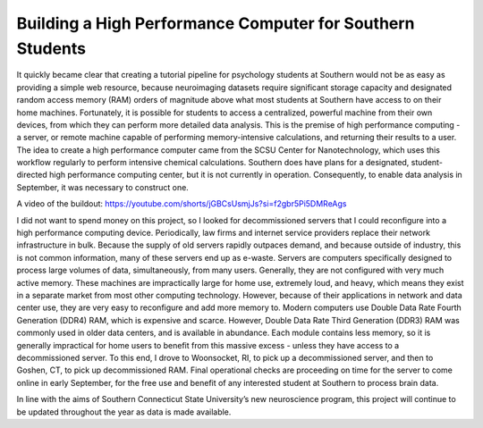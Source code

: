 Building a High Performance Computer for Southern Students
==========================================================
It quickly became clear that creating a tutorial pipeline for psychology students at Southern would not be as easy as providing a simple web resource, because neuroimaging datasets require significant storage capacity and designated random access memory (RAM) orders of magnitude above what most students at Southern have access to on their home machines. Fortunately, it is possible for students to access a centralized, powerful machine from their own devices, from which they can perform more detailed data analysis. This is the premise of high performance computing - a server, or remote machine capable of performing memory-intensive calculations, and returning their results to a user. The idea to create a high performance computer came from the SCSU Center for Nanotechnology, which uses this workflow regularly to perform intensive chemical calculations. Southern does have plans for a designated, student-directed high performance computing center, but it is not currently in operation. Consequently, to enable data analysis in September, it was necessary to construct one.

A video of the buildout:
https://youtube.com/shorts/jGBCsUsmjJs?si=f2gbr5Pi5DMReAgs

.. image:: 1.jpeg
   :width: 600

I did not want to spend money on this project, so I looked for decommissioned servers that I could reconfigure into a high performance computing device. Periodically, law firms and internet service providers replace their network infrastructure in bulk. Because the supply of old servers rapidly outpaces demand, and because outside of industry, this is not common information, many of these servers end up as e-waste. Servers are computers specifically designed to process large volumes of data, simultaneously, from many users. Generally, they are not configured with very much active memory. These machines are impractically large for home use, extremely loud, and heavy, which means they exist in a separate market from most other computing technology. However, because of their applications in network and data center use, they are very easy to reconfigure and add more memory to. Modern computers use Double Data Rate Fourth Generation (DDR4) RAM, which is expensive and scarce. However, Double Data Rate Third Generation (DDR3) RAM was commonly used in older data centers, and is available in abundance. Each module contains less memory, so it is generally impractical for home users to benefit from this massive excess - unless they have access to a decommissioned server. To this end, I drove to Woonsocket, RI, to pick up a decommissioned server, and then to Goshen, CT, to pick up decommissioned RAM. Final operational checks are proceeding on time for the server to come online in early September, for the free use and benefit of any interested student at Southern to process brain data.

.. image:: 2.png
   :width: 600

.. image:: 3.png
   :width: 600

.. image:: 4.png
   :width: 600

.. image:: 5.png
   :width: 600

.. image:: 6.png
   :width: 600

.. image:: 7.png
   :width: 600


In line with the aims of Southern Connecticut State University’s new neuroscience program, this project will continue to be updated throughout the year as data is made available.
